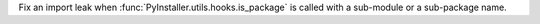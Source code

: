 Fix an import leak when :func:`PyInstaller.utils.hooks.is_package`
is called with a sub-module or a sub-package name.

